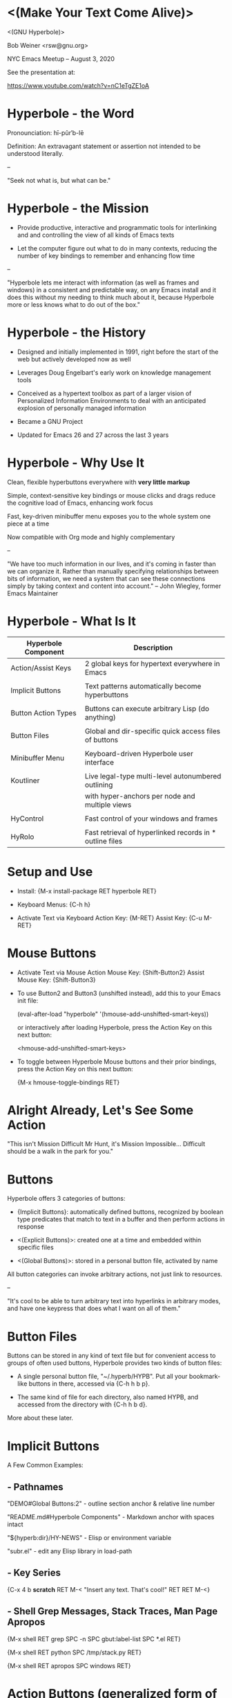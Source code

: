 * <(Make Your Text Come Alive)>


                           <(GNU Hyperbole)>

                               Bob Weiner
                             <rsw@gnu.org>

                  NYC Emacs Meetup  --  August 3, 2020

                      See the presentation at:

  	       https://www.youtube.com/watch?v=nC1eTgZE1oA


* Hyperbole - the Word

  Pronounciation: hī-pûr′b-lē

  Definition:     An extravagant statement or assertion
                  not intended to be understood literally.

  --

    "Seek not what is, but what can be."


* Hyperbole - the Mission

  - Provide productive, interactive and programmatic tools for
    interlinking and and controlling the view of all kinds of Emacs
    texts

  - Let the computer figure out what to do in many contexts, reducing
    the number of key bindings to remember and enhancing flow time

  --

   "Hyperbole lets me interact with information (as well as frames
    and windows) in a consistent and predictable way, on any Emacs
    install and it does this without my needing to think much about
    it, because Hyperbole more or less knows what to do out of the
    box."


* Hyperbole - the History

  - Designed and initially implemented in 1991, right before the start
    of the web but actively developed now as well

  - Leverages Doug Engelbart's early work on knowledge management tools

  - Conceived as a hypertext toolbox as part of a larger vision of
    Personalized Information Environments to deal with an anticipated
    explosion of personally managed information

  - Became a GNU Project

  - Updated for Emacs 26 and 27 across the last 3 years


* Hyperbole - Why Use It

  Clean, flexible hyperbuttons everywhere with **very little markup**

  Simple, context-sensitive key bindings or mouse clicks and drags
  reduce the cognitive load of Emacs, enhancing work focus

  Fast, key-driven minibuffer menu exposes you to the whole system
  one piece at a time

  Now compatible with Org mode and highly complementary

  --

   "We have too much information in our lives, and it's coming in
    faster than we can organize it.  Rather than manually specifying
    relationships between bits of information, we need a system that
    can see these connections simply by taking context and content
    into account." -- John Wiegley, former Emacs Maintainer


* Hyperbole - What Is It

  |---------------------+----------------------------------------------------------|
  | Hyperbole Component | Description                                              |
  |---------------------+----------------------------------------------------------|
  | Action/Assist Keys  | 2 global keys for hypertext everywhere in Emacs          |
  |                     |                                                          |
  | Implicit Buttons    | Text patterns automatically become hyperbuttons          |
  |                     |                                                          |
  | Button Action Types | Buttons can execute arbitrary Lisp (do anything)         |
  |                     |                                                          |
  | Button Files        | Global and dir-specific quick access files of buttons    |
  |                     |                                                          |
  | Minibuffer Menu     | Keyboard-driven Hyperbole user interface                 |
  |                     |                                                          |
  | Koutliner           | Live legal-type multi-level autonumbered outlining       |
  |                     | with hyper-anchors per node and multiple views           |
  |                     |                                                          |
  | HyControl           | Fast control of your windows and frames                  |
  |                     |                                                          |
  | HyRolo              | Fast retrieval of hyperlinked records in * outline files |
  |---------------------+----------------------------------------------------------|


* Setup and Use

   - Install:        {M-x install-package RET hyperbole RET}

   - Keyboard Menus: {C-h h}

   - Activate Text via Keyboard
       Action Key: {M-RET}
       Assist Key: {C-u M-RET}


* Mouse Buttons

   - Activate Text via Mouse
       Action Mouse Key: {Shift-Button2}
       Assist Mouse Key: {Shift-Button3}

   - To use Button2 and Button3 (unshifted instead),
     add this to your Emacs init file:

       (eval-after-load "hyperbole" '(hmouse-add-unshifted-smart-keys))

     or interactively after loading Hyperbole, press the Action Key
     on this next button:

       <hmouse-add-unshifted-smart-keys>

   - To toggle between Hyperbole Mouse buttons and their prior bindings,
     press the Action Key on this next button:

       {M-x hmouse-toggle-bindings RET}


* Alright Already, Let's See Some Action

    "This isn't Mission Difficult Mr Hunt, it's Mission Impossible...
     Difficult should be a walk in the park for you."


* Buttons

  Hyperbole offers 3 categories of buttons:

    - {Implicit Buttons}:   automatically defined buttons, recognized by boolean type
                            predicates that match to text in a buffer and then
                            perform actions in response

    - <(Explicit Buttons)>: created one at a time and embedded within specific files

    - <(Global Buttons)>:   stored in a personal button file, activated by name


   All button categories can invoke arbitrary actions, not just link to resources.

   --

    "It's cool to be able to turn arbitrary text into hyperlinks in
     arbitrary modes, and have one keypress that does what I want on
     all of them."


* Button Files

  Buttons can be stored in any kind of text file but for convenient access to
  groups of often used buttons, Hyperbole provides two kinds of button files:

    - A single personal button file, "~/.hyperb/HYPB".  Put all your bookmark-like
      buttons in there, accessed via {C-h h b p}.

    - The same kind of file for each directory, also named HYPB, and accessed from
      the directory with {C-h h b d}.

  More about these later.


* Implicit Buttons

A Few Common Examples:

** - Pathnames

    "DEMO#Global Buttons:2"          - outline section anchor & relative line number

    "README.md#Hyperbole Components" - Markdown anchor with spaces intact

    "${hyperb:dir}/HY-NEWS"          - Elisp or environment variable

    "subr.el"                        - edit any Elisp library in load-path

** - Key Series

    {C-x 4 b *scratch* RET M-< "Insert any text.  That's cool!" RET RET M-<}

** - Shell Grep Messages, Stack Traces, Man Page Apropos

    {M-x shell RET grep SPC -n SPC gbut:label-list SPC *.el RET}

    {M-x shell RET python SPC /tmp/stack.py RET}

    {M-x shell RET apropos SPC windows RET}


* Action Buttons (generalized form of implicit buttons)

    <shell>

    <fill-column>
       - Display variable values in the minibuffer

    <find-file-other-window (expand-file-name "DEMO" hyperb:dir)>
       - execute Lisp expressions

      or the simpler:

    <hpath:find "${hyperb:dir}/HY-ABOUT")>


* Many More to Learn Across Time

|-----------------------+------------------------+--------------------------|
|                          Implicit Button Types                            |
|-----------------------+------------------------+--------------------------|
| action                | annot-bib              | completion               |
| cscope                | ctags                  | debbugs-gnu-mode         |
| debbugs-gnu-query     | debugger-source        | dir-summary              |
| doc-id                | elink                  | elisp-compiler-msg       |
| etags                 | function-in-buffer     | git-commit-reference     |
| glink                 | gnus-push-button       | grep-msg                 |
| hyp-address           | hyp-source             | id-cflow                 |
| ilink                 | Info-node              | ipython-stack-frame      |
| kbd-key               | klink                  | mail-address             |
| man-apropos           | markdown-internal-link | org-mode                 |
| patch-msg             | pathname               | pathname-line-and-column |
| rfc                   | rfc-toc                | ripgrep-msg              |
| social-reference      | texinfo-ref            | text-toc                 |
| www-url               |                        |                          |
|---------------------------------------------------------------------------|


Stored in their own namespace, 'ibtypes::', so to see the doc on the
'pathname' ibtype, use {C-h f ibtypes::pathname RET}.


* Explicit Buttons

  All <(explicit buttons)> look the same.  They are created individually with
  {C-h h e c}.  This prompts for a button name, action type and associated
  arguments.

  Explicit link buttons can be created by dragging the Action Mouse Key from
  a source buffer to a referent window.  Hyperbole determines the link type
  to use or prompts you to choose when there are multiple possibilities.


*                            Action Types

|-----------------------------------------------------------------------------|
|                            Action Types                                     |
|-----------------------------------------------------------------------------|
| annot-bib               | completion                   | www-url            |
| debbugs-gnu-query       | display-boolean              | display-variable   |
| eval-elisp              | exec-kbd-macro               | exec-shell-cmd     |
| exec-window-cmd         | function-in-buffer           | hyp-config         |
| hyp-request             | hyp-source                   | kbd-key            |
| link-to-Info-index-item | link-to-Info-node            | link-to-bookmark   |
| link-to-buffer-tmp      | link-to-directory            | link-to-doc        |
| link-to-ebut            | link-to-elisp-doc            | link-to-file       |
| link-to-file-line       | link-to-file-line-and-column | link-to-gbut       |
| link-to-ibut            | link-to-kcell                | link-to-kotl       |
| link-to-mail            | link-to-regexp-match         | link-to-rfc        |
| link-to-string-match    | link-to-texinfo-node         | link-to-web-search |
| man-show                | org-internal-link-target     | org-link           |
| org-radio-target        | rfc-toc                      | text-toc           |
|-----------------------------------------------------------------------------|

Stored in their own namespace, 'actypes::', so to see the doc on the
'org-link' actype, use {C-h f actypes::org-link RET}.


* Global Buttons

  All explicit or named implicit buttons in your personal button file are
  global buttons that are activated by name with {C-h h g a}.

    {C-u C-h h g c about-test RET <hpath:find "${hyperb:dir}/HY-ABOUT")> RET}

    {C-h h g a about-test RET}

    {C-h h g d about-test RET}


* Local Find and Web Search Menu

   - Specialized web search is too hard to do manually, so people end up
     just doing generalized searches that don't work as well.

   - Hyperbole's Find and Web Search features are meant to more easily
     connect you to the information you desire.

   - Isn't that why we build hypertexts in the first place?


* Koutliner

The Koutliner is the only Emacs outliner that has dynamic multi-level
node numbering, e.g. 1.4.3.2 and a permanent hyperlink anchor for each
node as well as view specifications that affect the outline view when
included in hyperlinks. It is great for todo lists, brainstorming,
requirement documents or anything that needs detailed structure.

    {C-x 0 C-x 2 C-x o C-h h k e}

    <EXAMPLE.kotl, 4=012 |bc1e>

  --

    "Maybe think of Hyperbole as a bunch of primitives that help you
     organize and display text the way you want to, like Emacs
     outlining.  Use that to structure sections within your personal
     button file and then add appropriate explicit and implicit
     buttons in each section.  Or use the Koutliner so you can link
     directly to autonumbered nodes. Or embed links within the
     comments of your code so people can reference related material
     quickly."


* HyRolo Matches

HyRolo is an easy-to-use but advanced contact manager and record
lookup tool (now with BBDB and Google Contacts support). Contacts can
be spread across multiple files and use different formats if
desired.  Hyperbole buttons can be embedded in entries and activated
from the buffer of search matches.  HyRolo files are Emacs outlines, so
they can be quickly collapsed and re-organized in standard ways.

    {C-x 4 r}


* HyControl

    - Rapidly control windows and frames

    - Window Grids - fast, multi-window layout
       {C-u 0 M-x hycontrol-windows-grid RET python-mode RET 23 RET}

    - Scriptable via Key Series implicit buttons

    - Fastest way to change face sizes for individual windows or frames

    "Because I’m trying to prevent my poor hands from turning into
     gnarled, useless claws, I extensively use speech recognition
     software. Hyperbole’s frame and window controls let me set up
     workspaces and move stuff with a few vocal commands, without
     having to type or use a mouse.

     In practice, fiddling with the frame sizes sounds like:
     'Hyperbole Frame Control. Press Period. Numeral 20. Go left
     ten. Press H. Press W. Press Q.' It’s just… great.  I can’t say
     enough nice things about it. I always know I’ve found a killer
     piece of functionality when I find myself desperately wishing I
     had it everywhere."


* Other Package Integrations

    - Treemacs - control Treemacs with the Action and Assist Keys

    - Ace Window - additional throw and replace buffer commands

    - Org Mode - follow Org links with a single key


* Notes on Using with Org Mode

    - Updated to be compatible with Org

    - Action Key activates all kinds of Org links

    - {M-RET} behaves normally in Org mode in all other contexts

    - Org and Hyperbole are complementary not mutually exclusive


* Acknowledgements

  Mats Lidell - long-time co-maintainer of Hyperbole
    https://tinyurl.com/y2g5fvdu

  John Wiegley - Using Hyperbole: A Motivation
    https://tinyurl.com/y3vnsuef

  Adrien Brochard - Quick Hyperbole blog posting with animated gifs
    https://blog.abrochard.com/hyperbole-intro.html

  The FSF and GNU Project - providing a home for Hyperbole in GNU Elpa


* Resources

  Potential Workflows
    https://tinyurl.com/y57efmmr

  Summary of Hyperbole Uses
    https://tinyurl.com/yxp3kv5s

    Or after installing Hyperbole, try:
      {C-h h d w}

  Hyperbole Vision Quest Usage Articles
    https://tinyurl.com/y5db5bpa

  The author's Youtube with 2 Hyperbole Videos
    https://tinyurl.com/y453keke


* A Final Perspective on Hyperbole

     - Reduce Cognitive Burden

     - Network Effects

     - Globally Accessible


* Reduce Cognitive Burden

  From John Wiegley:

    "Hyperbole lifts some of the cognitive burden from Emacs users by
     defining an extensible, large set of "recognizers" for various
     types of informational references, and "actions" for doing things
     with that information, such as visiting referenced documents, or
     web pages, or dictionary definitions. It's quite easy to add new,
     contextually-sensitive recognizers, and actions, so that you can
     teach Emacs to become more aware of how you use it to manage
     information.


* Network Effects

    "But what's more, with every new recognizer and action you add,
     the more interactive all your information becomes. It's a
     multiplying effect, turning inert, standalone documents into more
     interactive, virtual semi-networks. And very few of these links
     do you need to update and maintain, because most of the
     information is inferred based on where you are when you hit the
     'action key'."


* Globally Accessible

    "Since this functionality is transparently added everywhere, not
     just special buffer types specific to Hyperbole, it's able to
     make Org-mode outlines richer, Gnus article reading more
     interactive, and source code more accessible to new readers --
     provided they're using Emacs too."

  -- The End --
